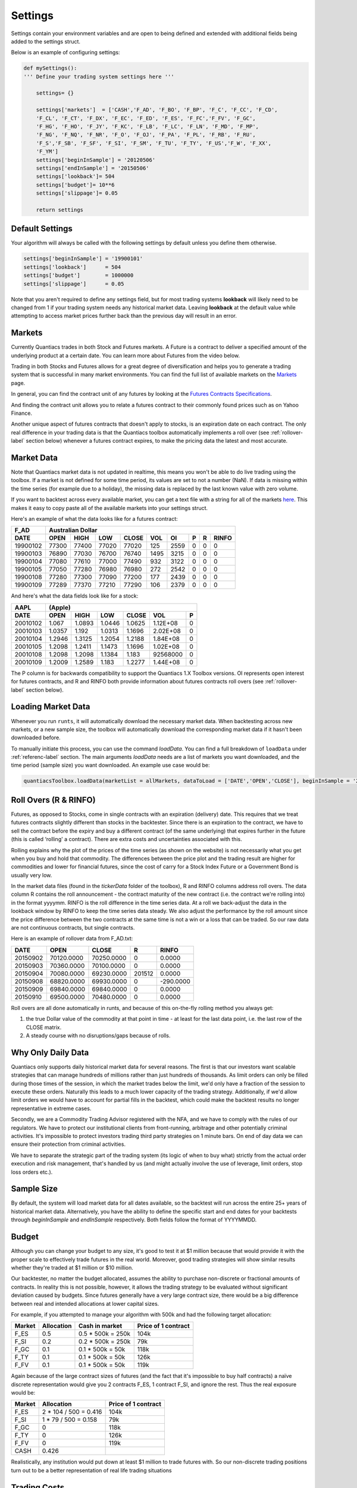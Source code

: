 Settings
========

Settings contain your environment variables and are open to being defined and extended with additional fields being added to the settings struct.

Below is an example of configuring settings:

.. code-block:: python

    def mySettings():
    ''' Define your trading system settings here '''

        settings= {}

        settings['markets']  = ['CASH','F_AD', 'F_BO', 'F_BP', 'F_C', 'F_CC', 'F_CD',
        'F_CL', 'F_CT', 'F_DX', 'F_EC', 'F_ED', 'F_ES', 'F_FC','F_FV', 'F_GC',
        'F_HG', 'F_HO', 'F_JY', 'F_KC', 'F_LB', 'F_LC', 'F_LN', 'F_MD', 'F_MP',
        'F_NG', 'F_NQ', 'F_NR', 'F_O', 'F_OJ', 'F_PA', 'F_PL', 'F_RB', 'F_RU',
        'F_S','F_SB', 'F_SF', 'F_SI', 'F_SM', 'F_TU', 'F_TY', 'F_US','F_W', 'F_XX',
        'F_YM']
        settings['beginInSample'] = '20120506'
        settings['endInSample'] = '20150506'
        settings['lookback']= 504
        settings['budget']= 10**6
        settings['slippage']= 0.05

        return settings

Default Settings
----------------

Your algorithm will always be called with the following settings by default unless you define them otherwise.

.. code-block:: python

    settings['beginInSample'] = '19900101'
    settings['lookback']      = 504
    settings['budget']        = 1000000
    settings['slippage']      = 0.05

Note that you aren't required to define any settings field, but for most trading systems **lookback** will likely need to be changed from 1 if your trading system needs any historical market data. Leaving **lookback** at the default value while attempting to access market prices further back than the previous day will result in an error.

Markets
-------

Currently Quantiacs trades in both Stock and Futures markets. A Future is a contract to deliver a specified amount of the underlying product at a certain date. You can learn more about Futures from the video below.

.. raw:: html

    <iframe width="712" height="400" src="https://www.youtube.com/embed/5zKq4GZfnjs" frameborder="0" allowfullscreen></iframe>


Trading in both Stocks and Futures allows for a great degree of diversification and helps you to generate a trading system that is successful in many market environments. You can find the full list of available markets on the `Markets`_ page.

.. _Markets: https://quantiacs.com/For-Quants/GetStarted/Markets.aspx

In general, you can find the contract unit of any futures by looking at the `Futures Contracts Specifications`_. 

.. _Futures Contracts Specifications: http://www.barchart.com/futures/specifications.php

And finding the contract unit allows you to relate a futures contract to their commonly found prices such as on Yahoo Finance.

Another unique aspect of futures contracts that doesn't apply to stocks, is an expiration date on each contract. The only real difference in your trading data is that the Quantiacs toolbox automatically implements a roll over (see :ref:`rollover-label` section below) whenever a futures contract expires, to make the pricing data the latest and most accurate.

Market Data
-----------

Note that Quantiacs market data is not updated in realtime, this means you won't be able to do live trading using the toolbox. If a market is not defined for some time period, its values are set to not a number (NaN). If data is missing within the time series (for example due to a holiday), the missing data is replaced by the last known value with zero volume.

If you want to backtest across every available market, you can get a text file with a string for all of the markets `here`_. This makes it easy to copy paste all of the available markets into your settings struct.

.. _here: https://quantiacs.com/Data/markets.txt

Here's an example of what the data looks like for a futures contract:

+----------+-------------------+-------+-------+------+------+---+---+-------+
| F_AD     |             Australian Dollar                                   |
+----------+---------+---------+-------+-------+------+------+---+---+-------+
| DATE     | OPEN    | HIGH    | LOW   | CLOSE | VOL  | OI   | P | R | RINFO |
+==========+=========+=========+=======+=======+======+======+===+===+=======+
| 19900102 | 77300   | 77400   | 77020 | 77020 | 125  | 2559 | 0 | 0 | 0     |
+----------+---------+---------+-------+-------+------+------+---+---+-------+
| 19900103 | 76890   | 77030   | 76700 | 76740 | 1495 | 3215 | 0 | 0 | 0     |
+----------+---------+---------+-------+-------+------+------+---+---+-------+
| 19900104 | 77080   | 77610   | 77000 | 77490 | 932  | 3122 | 0 | 0 | 0     |
+----------+---------+---------+-------+-------+------+------+---+---+-------+
| 19900105 | 77050   | 77280   | 76980 | 76980 | 272  | 2542 | 0 | 0 | 0     |
+----------+---------+---------+-------+-------+------+------+---+---+-------+
| 19900108 | 77280   | 77300   | 77090 | 77200 | 177  | 2439 | 0 | 0 | 0     |
+----------+---------+---------+-------+-------+------+------+---+---+-------+
| 19900109 | 77289   | 77370   | 77210 | 77290 | 106  | 2379 | 0 | 0 | 0     |
+----------+---------+---------+-------+-------+------+------+---+---+-------+

And here's what the data fields look like for a stock:

+------------+--------------------------------------------------------------+
| AAPL       | (Apple)                                                      |
+------------+----------+----------+----------+----------+------------+-----+
| DATE       | OPEN     | HIGH     | LOW      | CLOSE    | VOL        | P   |
+============+==========+==========+==========+==========+============+=====+
|            |          |          |          |          |            |     |
|   20010102 |   1.067  |   1.0893 |   1.0446 |   1.0625 |   1.12E+08 |   0 |
|            |          |          |          |          |            |     |
+------------+----------+----------+----------+----------+------------+-----+
|            |          |          |          |          |            |     |
|   20010103 |   1.0357 |   1.192  |   1.0313 |   1.1696 |   2.02E+08 |   0 |
|            |          |          |          |          |            |     |
+------------+----------+----------+----------+----------+------------+-----+
|            |          |          |          |          |            |     |
|   20010104 |   1.2946 |   1.3125 |   1.2054 |   1.2188 |   1.84E+08 |   0 |
|            |          |          |          |          |            |     |
+------------+----------+----------+----------+----------+------------+-----+
|            |          |          |          |          |            |     |
|   20010105 |   1.2098 |   1.2411 |   1.1473 |   1.1696 |   1.02E+08 |   0 |
|            |          |          |          |          |            |     |
+------------+----------+----------+----------+----------+------------+-----+
|            |          |          |          |          |            |     |
|   20010108 |   1.2098 |   1.2098 |   1.1384 |   1.183  |   92568000 |   0 |
|            |          |          |          |          |            |     |
+------------+----------+----------+----------+----------+------------+-----+
|            |          |          |          |          |            |     |
|   20010109 |   1.2009 |   1.2589 |   1.183  |   1.2277 |   1.44E+08 |   0 |
|            |          |          |          |          |            |     |
+------------+----------+----------+----------+----------+------------+-----+

The P column is for backwards compatibility to support the Quantiacs 1.X Toolbox versions. OI represents open interest for futures contracts, and R and RINFO both provide information about futures contracts roll overs (see :ref:`rollover-label` section below).

Loading Market Data
-------------------

Whenever you run ``runts``, it will automatically download the necessary market data. When backtesting across new markets, or a new sample size, the toolbox will automatically download the corresponding market data if it hasn't been downloaded before.

To manually initiate this process, you can use the command `loadData`. You can find a full breakdown of ``loadData`` under :ref:`referenc-label` section. The main arguments `loadData` needs are a list of markets you want downloaded, and the time period (sample size) you want downloaded. An example use case would be:

.. code-block:: python

    quantiacsToolbox.loadData(marketList = allMarkets, dataToLoad = ['DATE','OPEN','CLOSE'], beginInSample = '20150101')

.. _rollover-label:

Roll Overs (R & RINFO)
----------------------

Futures, as opposed to Stocks, come in single contracts with an expiration (delivery) date. This requires that we treat futures contracts slightly different than stocks in the backtester. Since there is an expiration to the contract, we have to sell the contract before the expiry and buy a different contract (of the same underlying) that expires further in the future (this is called ‘rolling' a contract).  There are extra costs and uncertainties associated with this.

Rolling explains why the plot of the prices of the time series (as shown on the website) is not necessarily what you get when you buy and hold that commodity. The differences between the price plot and the trading result are higher for commodities and lower for financial futures, since the cost of carry for a Stock Index Future or a Government Bond is usually very low.

In the market data files (found in the *tickerData* folder of the toolbox), R and RINFO columns address roll overs. The data column R contains the roll announcement - the contract maturity of the new contract (i.e. the contract we're rolling into) in the format yyyymm. RINFO is the roll difference in the time series data. At a roll we back-adjust the data in the lookback window by RINFO to keep the time series data steady. We also adjust the performance by the roll amount since the price difference between the two contracts at the same time is not a win or a loss that can be traded. So our raw data are not continuous contracts, but single contracts.

Here is an example of rollover data from F_AD.txt:

+----------+------------+------------+--------+-----------+
| DATE     | OPEN       | CLOSE      | R      | RINFO     |
+==========+============+============+========+===========+
| 20150902 | 70120.0000 | 70250.0000 | 0      | 0.0000    |
+----------+------------+------------+--------+-----------+
| 20150903 | 70360.0000 | 70100.0000 | 0      | 0.0000    |
+----------+------------+------------+--------+-----------+
| 20150904 | 70080.0000 | 69230.0000 | 201512 | 0.0000    |
+----------+------------+------------+--------+-----------+
| 20150908 | 68820.0000 | 69930.0000 | 0      | -290.0000 |
+----------+------------+------------+--------+-----------+
| 20150909 | 69840.0000 | 69840.0000 | 0      | 0.0000    |
+----------+------------+------------+--------+-----------+
| 20150910 | 69500.0000 | 70480.0000 | 0      | 0.0000    |
+----------+------------+------------+--------+-----------+

Roll overs are all done automatically in runts, and because of this on-the-fly rolling method you always get:

1.  the true Dollar value of the commodity at that point in time - at least for the last data point, i.e. the last row of the CLOSE matrix.
2.  A steady course with no disruptions/gaps because of rolls.

Why Only Daily Data
-------------------

Quantiacs only supports daily historical market data for several reasons. The first is that our investors want scalable strategies that can manage hundreds of millions rather than just hundreds of thousands. As limit orders can only be filled during those times of the session, in which the market trades below the limit, we'd only have a fraction of the session to execute these orders. Naturally this leads to a much lower capacity of the trading strategy. Additionally, if we'd allow limit orders we would have to account for partial fills in the backtest, which could make the backtest results no longer representative in extreme cases.

Secondly, we are a Commodity Trading Advisor registered with the NFA, and we have to comply with the rules of our regulators. We have to protect our institutional clients from front-running, arbitrage and other potentially criminal activities. It's impossible to protect investors trading third party strategies on 1 minute bars. On end of day data we can ensure their protection from criminal activities.

We have to separate the strategic part of the trading system (its logic of when to buy what) strictly from the actual order execution and risk management, that's handled by us (and might actually involve the use of leverage, limit orders, stop loss orders etc.).

Sample Size
-----------

By default, the system will load market data for all dates available, so the backtest will run across the entire 25+ years of historical market data. Alternatively, you have the ability to define the specific start and end dates for your backtests through `beginInSample` and `endInSample` respectively. Both fields follow the format of YYYYMMDD. 

Budget
------

Although you can change your budget to any size, it's good to test it at $1 million because that would provide it with the proper scale to effectively trade futures in the real world. Moreover, good trading strategies will show similar results whether they're traded at $1 million or $10 million.

Our backtester, no matter the budget allocated, assumes the ability to purchase non-discrete or fractional amounts of contracts. In reality this is not possible, however, it allows the trading strategy to be evaluated without significant deviation caused by budgets. Since futures generally have a very large contract size, there would be a big difference between real and intended allocations at lower capital sizes.

For example, if you attempted to manage your algorithm with 500k and had the following target allocation:

+--------+------------+-------------------+---------------------+
| Market | Allocation | Cash in market    | Price of 1 contract |
+========+============+===================+=====================+
| F_ES   | 0.5        | 0.5 * 500k = 250k | 104k                |
+--------+------------+-------------------+---------------------+
| F_SI   | 0.2        | 0.2 * 500k = 250k | 79k                 |
+--------+------------+-------------------+---------------------+
| F_GC   | 0.1        | 0.1 * 500k = 50k  | 118k                |
+--------+------------+-------------------+---------------------+
| F_TY   | 0.1        | 0.1 * 500k = 50k  | 126k                |
+--------+------------+-------------------+---------------------+
| F_FV   | 0.1        | 0.1 * 500k = 50k  | 119k                |
+--------+------------+-------------------+---------------------+

Again because of the large contract sizes of futures (and the fact that it's impossible to buy half contracts) a naïve discrete representation would give you 2 contracts F_ES, 1 contract F_SI, and ignore the rest. Thus the real exposure would be:

+--------+-----------------------+---------------------+
| Market | Allocation            | Price of 1 contract |
+========+=======================+=====================+
| F_ES   | 2 * 104 / 500 = 0.416 | 104k                |
+--------+-----------------------+---------------------+
| F_SI   | 1 * 79 / 500 = 0.158  | 79k                 |
+--------+-----------------------+---------------------+
| F_GC   | 0                     | 118k                |
+--------+-----------------------+---------------------+
| F_TY   | 0                     | 126k                |
+--------+-----------------------+---------------------+
| F_FV   | 0                     | 119k                |
+--------+-----------------------+---------------------+
| CASH   | 0.426                 |                     |
+--------+-----------------------+---------------------+

Realistically, any institution would put down at least $1 million to trade futures with. So our non-discrete trading positions turn out to be a better representation of real life trading situations

Trading Costs
-------------

When writing your trading system, all trading costs are based off **slippage**, for example setting it to 0 will test your system without any trading costs. Trading costs can have a significant effect on the performance of a trading algorithm. The two main contributors to trading costs are commissions and slippage. Commissions are fees charged by the exchange and the broker. You cannot avoid them. In most cases they are quite low compared to amount of your trade. Slippage is the price at which you expected or placed your order and the price at which your order was actually filled. Factors like the liquidity and the volatility contribute to the slippage as well as the volume you want to trade. A good estimate for slippage is the daily range, therefore slippage can be estimated ex post.

In our backtesting toolbox we use a very simple yet conservative approach to estimate slippage and commissions: We take 5% of the daily range as the trading costs. This computes as (HIGH-LOW) * 0.05. This covers the assumption, that you'll have more slippage on days with larger market moves, than on days with smaller. This approximation might overestimate the real trading costs. In this case, it is better to overestimate than underestimate.

Slippage
^^^^^^^^

Slippage is the difference between the price at which you expected or placed your order and the price at which your order was actually filled. The following factors contribute to the slippage. The liquidity of the market: Higher liquidity results in lower slippage. In very liquid markets your positions are filled almost immediately. In an illiquid market, the order execution could cost significant time, in this time the price might move against you. You will notice that the impact of slippage on your trading system depends on how frequently you trade and how much return each trade generates. If you trade often and have trades with smaller returns per trade, slippage will be an issue. If you don't change the size of your exposure often, slippage will be almost irrelevant for your results. These factors contribute to slippage:

* Your trading volume: The more shares you want to buy, the longer the order execution takes. The longer the order execution takes, the further the fill price might be.
* The bid-ask spread: This is the difference in the price quoted for an immediate buy (ask) and the price quoted for an immediate sale (bid). To get an order filled, you usually have to cross the spread. This is typically on the far side for you. If you want to sell 100 shares of Stock X you need to find a buyer for them. If there is one in the orderbook you will find him at the other side of the spread. Large bid/ask spreads lead to a high slippage.
* The volatility of the market: For the sake of simplicity, let's define volatility as the average change of price per unit of time. Thus, if the volatility is high, it's evident that slippage will be higher in volatile markets since prices tend to move more while your order is executed.

Extensibility and Custom Fields
-------------------------------

The best part of settings is the ability to add custom fields to the settings struct.

.. code-block:: python

    settings['anotherField'] =  some_value       

The only way to retain custom data from your trading system across multiple instances is the settings struct. Let's say you build a custom indicator, and you want to save the values it generates and make them available to your trading system. Remember that your trading system is just one big function that is called again for each new day of market data. In other words, nothing within your trading system (except the market positions) is saved across multiple dates. Settings are an exception to this rule, and they remain intact during the entire backtest. This allows you to record custom values and datatypes by adding your own fields to settings.

